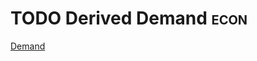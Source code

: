 * TODO Derived Demand :econ:
:PROPERTIES:
:ID:       0507940b-6de7-4e19-84db-606442016f96
:END:

[[id:756af077-e7cc-47b1-b656-2823facfb950][Demand]]
